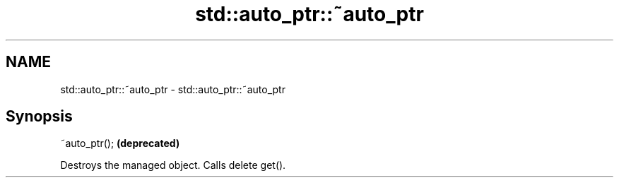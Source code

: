 .TH std::auto_ptr::~auto_ptr 3 "2019.03.28" "http://cppreference.com" "C++ Standard Libary"
.SH NAME
std::auto_ptr::~auto_ptr \- std::auto_ptr::~auto_ptr

.SH Synopsis
   ~auto_ptr();  \fB(deprecated)\fP

   Destroys the managed object. Calls delete get().
